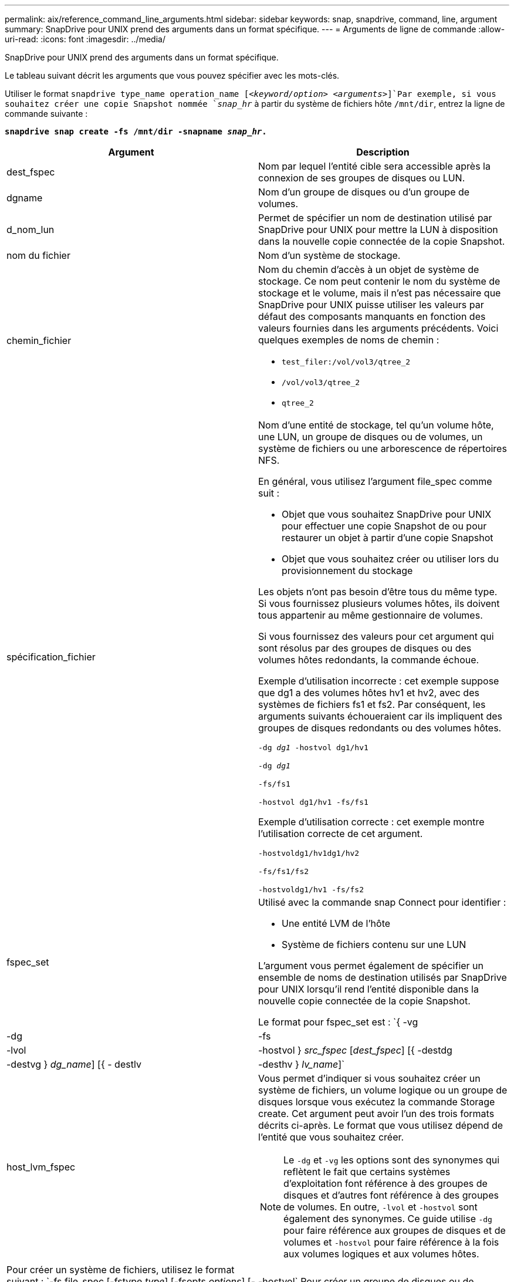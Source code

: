 ---
permalink: aix/reference_command_line_arguments.html 
sidebar: sidebar 
keywords: snap, snapdrive, command, line, argument 
summary: SnapDrive pour UNIX prend des arguments dans un format spécifique. 
---
= Arguments de ligne de commande
:allow-uri-read: 
:icons: font
:imagesdir: ../media/


[role="lead"]
SnapDrive pour UNIX prend des arguments dans un format spécifique.

Le tableau suivant décrit les arguments que vous pouvez spécifier avec les mots-clés.

Utiliser le format `snapdrive type_name operation_name [_<keyword/option> <arguments>_]`Par exemple, si vous souhaitez créer une copie Snapshot nommée `_snap_hr_` à partir du système de fichiers hôte `/mnt/dir`, entrez la ligne de commande suivante :

`*snapdrive snap create -fs /mnt/dir -snapname _snap_hr_.*`

|===
| Argument | Description 


 a| 
dest_fspec
 a| 
Nom par lequel l'entité cible sera accessible après la connexion de ses groupes de disques ou LUN.



 a| 
dgname
 a| 
Nom d'un groupe de disques ou d'un groupe de volumes.



 a| 
d_nom_lun
 a| 
Permet de spécifier un nom de destination utilisé par SnapDrive pour UNIX pour mettre la LUN à disposition dans la nouvelle copie connectée de la copie Snapshot.



 a| 
nom du fichier
 a| 
Nom d'un système de stockage.



 a| 
chemin_fichier
 a| 
Nom du chemin d'accès à un objet de système de stockage. Ce nom peut contenir le nom du système de stockage et le volume, mais il n'est pas nécessaire que SnapDrive pour UNIX puisse utiliser les valeurs par défaut des composants manquants en fonction des valeurs fournies dans les arguments précédents. Voici quelques exemples de noms de chemin :

* `test_filer:/vol/vol3/qtree_2`
* `/vol/vol3/qtree_2`
* `qtree_2`




 a| 
spécification_fichier
 a| 
Nom d'une entité de stockage, tel qu'un volume hôte, une LUN, un groupe de disques ou de volumes, un système de fichiers ou une arborescence de répertoires NFS.

En général, vous utilisez l'argument file_spec comme suit :

* Objet que vous souhaitez SnapDrive pour UNIX pour effectuer une copie Snapshot de ou pour restaurer un objet à partir d'une copie Snapshot
* Objet que vous souhaitez créer ou utiliser lors du provisionnement du stockage


Les objets n'ont pas besoin d'être tous du même type. Si vous fournissez plusieurs volumes hôtes, ils doivent tous appartenir au même gestionnaire de volumes.

Si vous fournissez des valeurs pour cet argument qui sont résolus par des groupes de disques ou des volumes hôtes redondants, la commande échoue.

Exemple d'utilisation incorrecte : cet exemple suppose que dg1 a des volumes hôtes hv1 et hv2, avec des systèmes de fichiers fs1 et fs2. Par conséquent, les arguments suivants échoueraient car ils impliquent des groupes de disques redondants ou des volumes hôtes.

`-dg _dg1_ -hostvol dg1/hv1`

`-dg _dg1_`

`-fs/fs1`

`-hostvol dg1/hv1 -fs/fs1`

Exemple d'utilisation correcte : cet exemple montre l'utilisation correcte de cet argument.

`-hostvoldg1/hv1dg1/hv2`

`-fs/fs1/fs2`

`-hostvoldg1/hv1 -fs/fs2`



 a| 
fspec_set
 a| 
Utilisé avec la commande snap Connect pour identifier :

* Une entité LVM de l'hôte
* Système de fichiers contenu sur une LUN


L'argument vous permet également de spécifier un ensemble de noms de destination utilisés par SnapDrive pour UNIX lorsqu'il rend l'entité disponible dans la nouvelle copie connectée de la copie Snapshot.

Le format pour fspec_set est : `{ -vg | -dg | -fs | -lvol | -hostvol } _src_fspec_ [_dest_fspec_] [{ -destdg | -destvg } _dg_name_] [{ - destlv | -desthv } _lv_name_]`



 a| 
host_lvm_fspec
 a| 
Vous permet d'indiquer si vous souhaitez créer un système de fichiers, un volume logique ou un groupe de disques lorsque vous exécutez la commande Storage create. Cet argument peut avoir l'un des trois formats décrits ci-après. Le format que vous utilisez dépend de l'entité que vous souhaitez créer.


NOTE: Le `-dg` et `-vg` les options sont des synonymes qui reflètent le fait que certains systèmes d'exploitation font référence à des groupes de disques et d'autres font référence à des groupes de volumes. En outre, `-lvol` et `-hostvol` sont également des synonymes. Ce guide utilise `-dg` pour faire référence aux groupes de disques et de volumes et `-hostvol` pour faire référence à la fois aux volumes logiques et aux volumes hôtes.



 a| 
Pour créer un système de fichiers, utilisez le format suivant : `-fs file_spec [-fstype _type_] [-fsopts _options_] [-hostvol _file_spec_] [-dg _dg_name_] To create a logical or host volume, use this format: [-hostvol _file_spec_] [-dg _dg_name_] | -hostvol` Pour créer un groupe de disques ou de volumes, utilisez le format suivant : file_spec `[-dg _dg_name_] | -dg _dg_name_`

Vous devez nommer l'entité de premier niveau que vous créez. Vous n'avez pas besoin de fournir de noms pour les entités sous-jacentes. Si vous ne fournissez pas de noms pour les entités sous-jacentes, SnapDrive for UNIX les crée avec des noms générés en interne.

Si vous spécifiez que SnapDrive pour UNIX crée un système de fichiers, vous devez spécifier un type pris en charge par SnapDrive pour UNIX avec le LVM de l'hôte. Ces types comprennent `JFS2` ou `VxFS`.

L'option `-fsopts` est utilisé pour spécifier les options à transmettre à l'opération hôte qui crée le nouveau système de fichiers ; par exemple, `mkfs`.



 a| 
nom_ig
 a| 
Nom d'un groupe initiateur.



 a| 
long_filer_chemin
 a| 
Nom du chemin qui inclut le nom du système de stockage, le nom du volume et éventuellement d'autres éléments de répertoire et de fichier au sein de ce volume. Voici des exemples de noms de chemins longs :

`test_filer:/vol/vol3/qtree_2`

`10.10.10.1:/vol/vol4/lun_21`



 a| 
nom_long_lun
 a| 
Nom incluant le nom du système de stockage, le volume et le nom de LUN. Voici un exemple de nom de LUN long :

`test_filer:/vol/vol1/lunA`



 a| 
nom_snap_long
 a| 
Nom du système de stockage, du volume et de la copie Snapshot. L'exemple suivant illustre le nom d'une copie Snapshot longue : `test_filer:/vol/account_vol:snap_20040202`

Avec le `snapdrive snap show` et `snapdrive snap delete` Commandes, vous pouvez utiliser l'astérisque (*) comme caractère générique pour faire correspondre une partie quelconque du nom d'une copie Snapshot. Si vous utilisez un caractère générique, vous devez le placer à la fin du nom de la copie Snapshot. SnapDrive pour UNIX affiche un message d'erreur si vous utilisez un caractère générique à tout autre point d'un nom.

Exemple : cet exemple utilise des caractères génériques avec les deux `snap show` commande et le `snap delete` commande : `snap show myfiler:/vol/vol2:mysnap*`

`myfiler:/vol/vol2:/yoursnap* snap show myfiler:/vol/vol1/qtree1:qtree_snap* snap delete 10.10.10.10:/vol/vol2:mysnap* 10.10.10.11:/vol/vol3:yoursnap* hersnap`

Limitation des caractères génériques : vous ne pouvez pas entrer un caractère générique au milieu du nom d'une copie Snapshot. Par exemple, la ligne de commande suivante génère un message d'erreur, car le caractère générique est situé au milieu du nom de la copie Snapshot : `banana:/vol/vol1:my*snap`



 a| 
nom_de_la_lun
 a| 
Nom d'une LUN. Ce nom ne comprend pas le système et le volume de stockage où se trouve la LUN. Voici un exemple de nom de LUN : Luna



 a| 
chemin
 a| 
Tout nom de chemin.



 a| 
préfixe_chaîne
 a| 
préfixe utilisé dans la génération du nom du clone de volume



 a| 
s_lun_name
 a| 
Entité LUN capturée dans la copie Snapshot spécifiée par `_long_snap_name_`.

|===
*Informations connexes*

xref:reference_storage_provisioning_command_lines.adoc[Lignes de commande de provisionnement du stockage]
